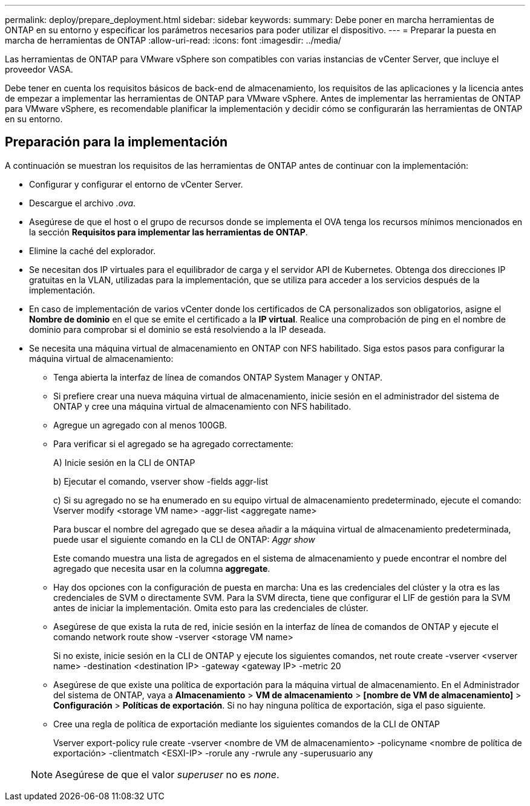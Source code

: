---
permalink: deploy/prepare_deployment.html 
sidebar: sidebar 
keywords:  
summary: Debe poner en marcha herramientas de ONTAP en su entorno y especificar los parámetros necesarios para poder utilizar el dispositivo. 
---
= Preparar la puesta en marcha de herramientas de ONTAP
:allow-uri-read: 
:icons: font
:imagesdir: ../media/


[role="lead"]
Las herramientas de ONTAP para VMware vSphere son compatibles con varias instancias de vCenter Server, que incluye el proveedor VASA.

Debe tener en cuenta los requisitos básicos de back-end de almacenamiento, los requisitos de las aplicaciones y la licencia antes de empezar a implementar las herramientas de ONTAP para VMware vSphere.
Antes de implementar las herramientas de ONTAP para VMware vSphere, es recomendable planificar la implementación y decidir cómo se configurarán las herramientas de ONTAP en su entorno.



== Preparación para la implementación

A continuación se muestran los requisitos de las herramientas de ONTAP antes de continuar con la implementación:

* Configurar y configurar el entorno de vCenter Server.
* Descargue el archivo _.ova_.
* Asegúrese de que el host o el grupo de recursos donde se implementa el OVA tenga los recursos mínimos mencionados en la sección *Requisitos para implementar las herramientas de ONTAP*.
* Elimine la caché del explorador.
* Se necesitan dos IP virtuales para el equilibrador de carga y el servidor API de Kubernetes. Obtenga dos direcciones IP gratuitas en la VLAN, utilizadas para la implementación, que se utiliza para acceder a los servicios después de la implementación.
* En caso de implementación de varios vCenter donde los certificados de CA personalizados son obligatorios, asigne el *Nombre de dominio* en el que se emite el certificado a la *IP virtual*. Realice una comprobación de ping en el nombre de dominio para comprobar si el dominio se está resolviendo a la IP deseada.
* Se necesita una máquina virtual de almacenamiento en ONTAP con NFS habilitado. Siga estos pasos para configurar la máquina virtual de almacenamiento:
+
** Tenga abierta la interfaz de línea de comandos ONTAP System Manager y ONTAP.
** Si prefiere crear una nueva máquina virtual de almacenamiento, inicie sesión en el administrador del sistema de ONTAP y cree una máquina virtual de almacenamiento con NFS habilitado.
** Agregue un agregado con al menos 100GB.
** Para verificar si el agregado se ha agregado correctamente:
+
A) Inicie sesión en la CLI de ONTAP

+
b) Ejecutar el comando, vserver show -fields aggr-list

+
c) Si su agregado no se ha enumerado en su equipo virtual de almacenamiento predeterminado, ejecute el comando: Vserver modify <storage VM name> -aggr-list <aggregate name>

+
Para buscar el nombre del agregado que se desea añadir a la máquina virtual de almacenamiento predeterminada, puede usar el siguiente comando en la CLI de ONTAP: _Aggr show_

+
Este comando muestra una lista de agregados en el sistema de almacenamiento y puede encontrar el nombre del agregado que necesita usar en la columna *aggregate*.

** Hay dos opciones con la configuración de puesta en marcha: Una es las credenciales del clúster y la otra es las credenciales de SVM o directamente SVM. Para la SVM directa, tiene que configurar el LIF de gestión para la SVM antes de iniciar la implementación. Omita esto para las credenciales de clúster.
** Asegúrese de que exista la ruta de red, inicie sesión en la interfaz de línea de comandos de ONTAP y ejecute el comando network route show -vserver <storage VM name>
+
Si no existe, inicie sesión en la CLI de ONTAP y ejecute los siguientes comandos, net route create -vserver <vserver name> -destination <destination IP> -gateway <gateway IP> -metric 20

** Asegúrese de que existe una política de exportación para la máquina virtual de almacenamiento. En el Administrador del sistema de ONTAP, vaya a *Almacenamiento* > *VM de almacenamiento* > *[nombre de VM de almacenamiento]* > *Configuración* > *Políticas de exportación*. Si no hay ninguna política de exportación, siga el paso siguiente.
** Cree una regla de política de exportación mediante los siguientes comandos de la CLI de ONTAP
+
Vserver export-policy rule create -vserver <nombre de VM de almacenamiento> -policyname <nombre de política de exportación> -clientmatch <ESXI-IP> -rorule any -rwrule any -superusuario any

+

NOTE: Asegúrese de que el valor _superuser_ no es _none_.





